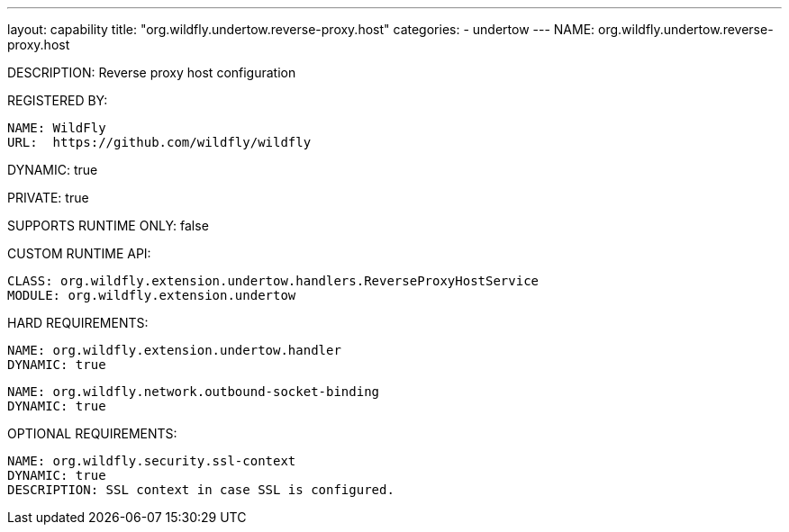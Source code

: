 ---
layout: capability
title:  "org.wildfly.undertow.reverse-proxy.host"
categories:
  - undertow
---
NAME: org.wildfly.undertow.reverse-proxy.host

DESCRIPTION: Reverse proxy host configuration

REGISTERED BY:

  NAME: WildFly
  URL:  https://github.com/wildfly/wildfly

DYNAMIC: true

PRIVATE: true

SUPPORTS RUNTIME ONLY: false

CUSTOM RUNTIME API:

  CLASS: org.wildfly.extension.undertow.handlers.ReverseProxyHostService
  MODULE: org.wildfly.extension.undertow

HARD REQUIREMENTS:

  NAME: org.wildfly.extension.undertow.handler
  DYNAMIC: true

  NAME: org.wildfly.network.outbound-socket-binding
  DYNAMIC: true

OPTIONAL REQUIREMENTS:

  NAME: org.wildfly.security.ssl-context
  DYNAMIC: true
  DESCRIPTION: SSL context in case SSL is configured.

